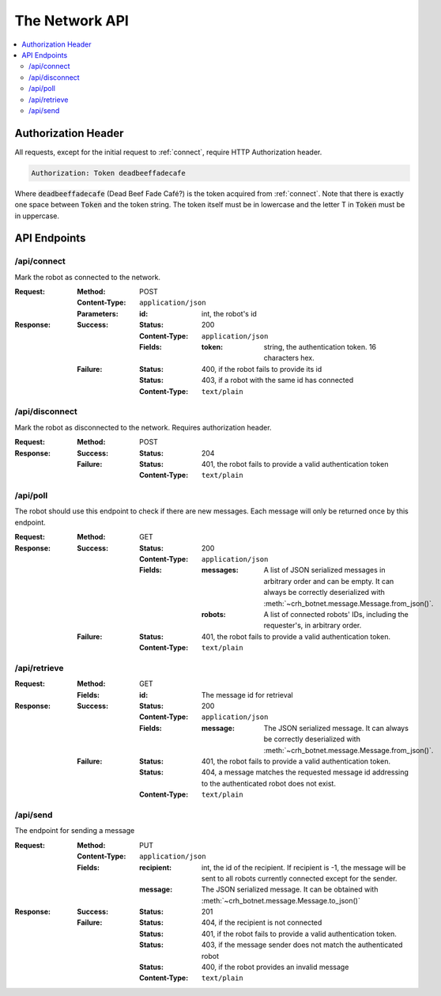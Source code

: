 ===============
The Network API
===============

.. contents::
    :local:

.. _auth_header:

Authorization Header
====================

All requests, except for the initial request to :ref:`connect`,
require HTTP Authorization header.

.. code-block:: http

    Authorization: Token deadbeeffadecafe

Where :code:`deadbeeffadecafe` (Dead Beef Fade Café?) is the token acquired from :ref:`connect`.
Note that there is exactly one space between :code:`Token` and the token string.
The token itself must be in lowercase and the letter T in :code:`Token` must be in uppercase.


API Endpoints
=============

.. _connect:

/api/connect
------------

Mark the robot as connected to the network.

:Request:
    :Method: POST
    :Content-Type: ``application/json``
    :Parameters:
        :id: int, the robot's id
:Response:
    :Success:
        :Status: 200
        :Content-Type: ``application/json``
        :Fields:
            :token: string, the authentication token. 16 characters hex.
    :Failure:
        :Status: 400, if the robot fails to provide its id
        :Status: 403, if a robot with the same id has connected
        :Content-Type: ``text/plain``


.. _disconnect:

/api/disconnect
---------------

Mark the robot as disconnected to the network.
Requires authorization header.

:Request:
    :Method: POST
:Response:
    :Success:
        :Status: 204
    :Failure:
        :Status: 401, the robot fails to provide a valid authentication token
        :Content-Type: ``text/plain``


.. _poll:

/api/poll
---------

The robot should use this endpoint to check if there are new messages.
Each message will only be returned once by this endpoint.

:Request:
    :Method: GET
:Response:
    :Success:
        :Status: 200
        :Content-Type: ``application/json``
        :Fields:
            :messages: A list of JSON serialized messages in arbitrary order and can be empty. It can always be correctly deserialized with :meth:`~crh_botnet.message.Message.from_json()`.
            :robots: A list of connected robots' IDs, including the requester's, in arbitrary order.
    :Failure:
        :Status: 401, the robot fails to provide a valid authentication token.
        :Content-Type: ``text/plain``

.. _retrieve:

/api/retrieve
-------------

:Request:
    :Method: GET
    :Fields:
        :id: The message id for retrieval
:Response:
    :Success:
        :Status: 200
        :Content-Type: ``application/json``
        :Fields:
            :message: The JSON serialized message. It can always be correctly deserialized with :meth:`~crh_botnet.message.Message.from_json()`.
    :Failure:
        :Status: 401, the robot fails to provide a valid authentication token.
        :Status: 404, a message matches the requested message id addressing to the authenticated robot does not exist.
        :Content-Type: ``text/plain``


.. _send:

/api/send
---------

The endpoint for sending a message

:Request:
    :Method: PUT
    :Content-Type: ``application/json``
    :Fields:
        :recipient: int, the id of the recipient. If recipient is -1, the message will be sent to all robots currently connected except for the sender.
        :message: The JSON serialized message. It can be obtained with :meth:`~crh_botnet.message.Message.to_json()`
:Response:
    :Success:
        :Status: 201
    :Failure:
        :Status: 404, if the recipient is not connected
        :Status: 401, if the robot fails to provide a valid authentication token.
        :Status: 403, if the message sender does not match the authenticated robot
        :Status: 400, if the robot provides an invalid message
        :Content-Type: ``text/plain``
